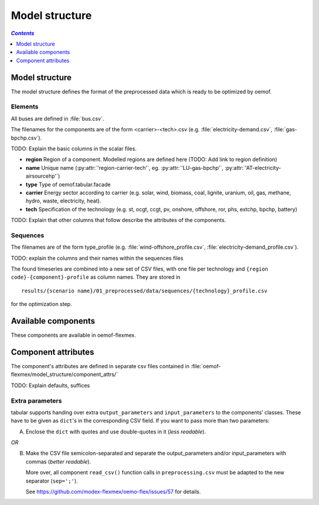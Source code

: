 .. _model_structure_label:

~~~~~~~~~~~~~~~
Model structure
~~~~~~~~~~~~~~~

.. contents:: `Contents`
    :depth: 1
    :local:
    :backlinks: top

Model structure
===============

The model structure defines the format of the preprocessed data which is ready to be optimized by oemof.

Elements
--------

All buses are defined in :file:`bus.csv`.

The filenames for the components are of the form <carrier>-<tech>.csv (e.g. :file:`electricity-demand.csv`, :file:`gas-bpchp.csv`).

TODO: Explain the basic columns in the scalar files.

* **region** Region of a component. Modelled regions are defined here (TODO: Add link to region
  definition)
* **name** Unique name (:py:attr:`'region-carrier-tech'`, eg. :py:attr:`'LU-gas-bpchp'`,
  :py:attr:`'AT-electricity-airsourcehp'`)
* **type** Type of oemof.tabular.facade
* **carrier** Energy sector according to carrier (e.g. solar, wind, biomass, coal, lignite, uranium, oil, gas, methane, hydro, waste, electricity, heat).
* **tech** Specification of the technology (e.g. st, ocgt, ccgt, pv, onshore, offshore, ror, phs, extchp, bpchp, battery)

TODO: Explain that other columns that follow describe the attributes of the components.

Sequences
---------

The filenames are of the form type_profile (e.g.
:file:`wind-offshore_profile.csv`, :file:`electricity-demand_profile.csv`).

TODO: explain the columns and their names within the sequences files

The found timeseries are combined into a new set of CSV files, with one file per technology and
``{region code}-{component}-profile`` as column names.
They are stored in ::

    results/{scenario name}/01_preprocessed/data/sequences/{technology}_profile.csv

for the optimization step.

Available components
====================

These components are available in oemof-flexmex.

.. csv-table::
   :header-rows: 1
   :file: ../oemof_flexmex/model_structure/components.csv

Component attributes
====================

The component's attributes are defined in separate csv files contained in
:file:`oemof-flexmex/model_structure/component_attrs/`

TODO: Explain defaults, suffices


Extra parameters
----------------

tabular supports handing over extra ``output_parameters`` and ``input_parameters`` to the components’ classes.
These have to be given as ``dict``'s in the corresponding CSV field.
If you want to pass more than two parameters:

A) Enclose the ``dict`` with quotes and use double-quotes in it (*less readable*).

*OR*

B) Make the CSV file semicolon-separated and separate the output_parameters and/or
   input_parameters with commas (*better readable*).

   More over, all component ``read_csv()`` function calls in ``preprocessing.csv`` must be adapted to the new separator (``sep=';'``).

   See https://github.com/modex-flexmex/oemo-flex/issues/57 for details.
